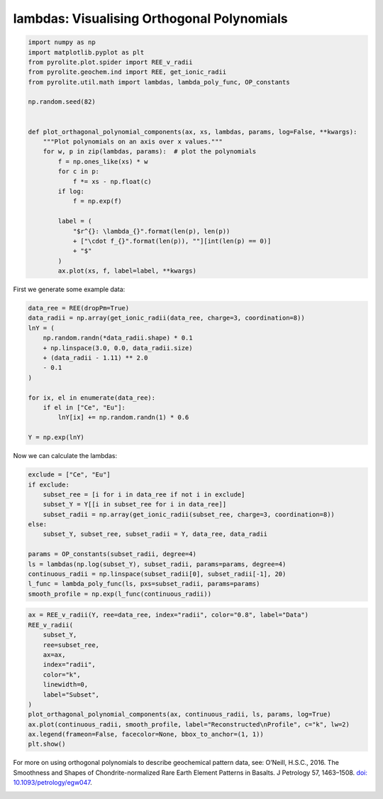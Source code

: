 .. rst-class:: sphx-glr-example-title

.. _sphx_glr_examples_geochem_lambdas_orthogonal_polynomials.py:


lambdas: Visualising Orthogonal Polynomials
============================================


.. code-block:: default

    import numpy as np
    import matplotlib.pyplot as plt
    from pyrolite.plot.spider import REE_v_radii
    from pyrolite.geochem.ind import REE, get_ionic_radii
    from pyrolite.util.math import lambdas, lambda_poly_func, OP_constants

    np.random.seed(82)


    def plot_orthagonal_polynomial_components(ax, xs, lambdas, params, log=False, **kwargs):
        """Plot polynomials on an axis over x values."""
        for w, p in zip(lambdas, params):  # plot the polynomials
            f = np.ones_like(xs) * w
            for c in p:
                f *= xs - np.float(c)
            if log:
                f = np.exp(f)

            label = (
                "$r^{}: \lambda_{}".format(len(p), len(p))
                + ["\cdot f_{}".format(len(p)), ""][int(len(p) == 0)]
                + "$"
            )
            ax.plot(xs, f, label=label, **kwargs)








First we generate some example data:



.. code-block:: default

    data_ree = REE(dropPm=True)
    data_radii = np.array(get_ionic_radii(data_ree, charge=3, coordination=8))
    lnY = (
        np.random.randn(*data_radii.shape) * 0.1
        + np.linspace(3.0, 0.0, data_radii.size)
        + (data_radii - 1.11) ** 2.0
        - 0.1
    )

    for ix, el in enumerate(data_ree):
        if el in ["Ce", "Eu"]:
            lnY[ix] += np.random.randn(1) * 0.6

    Y = np.exp(lnY)







Now we can calculate the lambdas:



.. code-block:: default

    exclude = ["Ce", "Eu"]
    if exclude:
        subset_ree = [i for i in data_ree if not i in exclude]
        subset_Y = Y[[i in subset_ree for i in data_ree]]
        subset_radii = np.array(get_ionic_radii(subset_ree, charge=3, coordination=8))
    else:
        subset_Y, subset_ree, subset_radii = Y, data_ree, data_radii

    params = OP_constants(subset_radii, degree=4)
    ls = lambdas(np.log(subset_Y), subset_radii, params=params, degree=4)
    continuous_radii = np.linspace(subset_radii[0], subset_radii[-1], 20)
    l_func = lambda_poly_func(ls, pxs=subset_radii, params=params)
    smooth_profile = np.exp(l_func(continuous_radii))








.. code-block:: default

    ax = REE_v_radii(Y, ree=data_ree, index="radii", color="0.8", label="Data")
    REE_v_radii(
        subset_Y,
        ree=subset_ree,
        ax=ax,
        index="radii",
        color="k",
        linewidth=0,
        label="Subset",
    )
    plot_orthagonal_polynomial_components(ax, continuous_radii, ls, params, log=True)
    ax.plot(continuous_radii, smooth_profile, label="Reconstructed\nProfile", c="k", lw=2)
    ax.legend(frameon=False, facecolor=None, bbox_to_anchor=(1, 1))
    plt.show()



.. image:: /examples/geochem/images/sphx_glr_lambdas_orthogonal_polynomials_001.png
    :class: sphx-glr-single-img





For more on using orthogonal polynomials to describe geochemical pattern data, see:
O’Neill, H.S.C., 2016. The Smoothness and Shapes of Chondrite-normalized Rare Earth
Element Patterns in Basalts. J Petrology 57, 1463–1508.
`doi: 10.1093/petrology/egw047 <https://doi.org/10.1093/petrology/egw047>`__.

.. seealso::

  Examples:
    `Dimensional Reduction <lambdadimreduction.html>`__,
    `REE Radii Plot <../plotting/REE_v_radii.html>`__


.. rst-class:: sphx-glr-timing

   **Total running time of the script:** ( 0 minutes  2.392 seconds)


.. _sphx_glr_download_examples_geochem_lambdas_orthogonal_polynomials.py:


.. only :: html

 .. container:: sphx-glr-footer
    :class: sphx-glr-footer-example


  .. container:: binder-badge

    .. image:: https://mybinder.org/badge_logo.svg
      :target: https://mybinder.org/v2/gh/morganjwilliams/pyrolite/develop?filepath=docs/source/examples/geochem/lambdas_orthogonal_polynomials.ipynb
      :width: 150 px


  .. container:: sphx-glr-download sphx-glr-download-python

     :download:`Download Python source code: lambdas_orthogonal_polynomials.py <lambdas_orthogonal_polynomials.py>`



  .. container:: sphx-glr-download sphx-glr-download-jupyter

     :download:`Download Jupyter notebook: lambdas_orthogonal_polynomials.ipynb <lambdas_orthogonal_polynomials.ipynb>`


.. only:: html

 .. rst-class:: sphx-glr-signature

    `Gallery generated by Sphinx-Gallery <https://sphinx-gallery.github.io>`_

